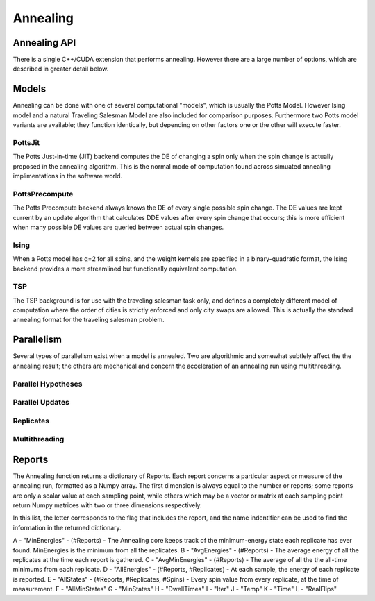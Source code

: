 =========
Annealing
=========

Annealing API
=============
There is a single C++/CUDA extension that performs annealing.  However there are a large number of options, which are described in greater detail below.

.. py:function:: PottsPlayground.Anneal(task, PwlTemp, IC=None, nOptions=1, nActions=1, model="PottsJit", device="CPU", IncludedReports"ABCDEFGHIJKLMNOPQRSTUVWXYZ", nReplicates=1, nWorkers=1, nReports=-1)
    

   Anneals a Potts model and returns a dictionary of results.

   :param task: A PottsPlayground task object containing a complete Potts Model description.
   :param PwlTemp: An array describing the annealing schedule, i.e. the annealing temperature as a piece-wise linear function of iterations.
   :type PwlTemp: 2-D numpy float.  See elsewhere for format.
   :param IC: optional Initial Condition for the annealing run.  Either a 1-D Numpy int array containing a single IC for all replicates, or a 2-D Numpy array of ints (#Replicates X #Spins) indicating a distinct initial condition for each replicate.
   :param nOptions: The number of parallel action hypotheses to consider in each update cycle.
   :type nOptions: int
   :param nActions: The number of parallel actions to actually take in each update cycle.
   :type nActions: int
   :param model: What model to anneal.  See "Models" section.
   :type model: str
   :param device: Which physical device to run the annealing on.  Either "CPU" or "GPU"
   :type device: str
   :param IncludedReports: Str containing letter flags for which types of information are returned by the function. See "Reports" section.
   :param nReplicates: Number of Potts Model instances to compute in parallel.
   :type nReplicates: int
   :param nWorkers: On a CPU, the number of CPU threads to use; on a GPU, the number of GPU threads that work together collectively on a single replicate.
   :type nWorkers: int
   :param nReports: How many times over the course of the annealing run annealing should be stopped and vitals checked and reported. If -1, Reports are taken at the points defined in PwlTemp.
   :type nReports: int
   :return: A collection of values, states, and more that describe the outcome of the annealing.
   :rtype: dict

Models
========
Annealing can be done with one of several computational "models", which is usually the Potts Model.  However Ising model and a 
natural Traveling Salesman Model are also included for comparison purposes.  Furthermore two Potts model variants are available;
they function identically, but depending on other factors one or the other will execute faster.

PottsJit
--------

The Potts Just-in-time (JIT) backend computes the DE of changing a spin only when the spin change is actually proposed in the annealing algorithm.
This is the normal mode of computation found across simuated annealing implimentations in the software world.

PottsPrecompute
---------------

The Potts Precompute backend always knows the DE of every single possible spin change.  The DE values are kept current by an update algorithm that 
calculates DDE values after every spin change that occurs; this is more efficient when many possible DE values are queried between actual spin changes.

Ising
-----
When a Potts model has q=2 for all spins, and the weight kernels are specified in a binary-quadratic format, the Ising backend provides a more streamlined but functionally equivalent computation.

TSP
---
The TSP background is for use with the traveling salesman task only, and defines a completely different model of computation where
the order of cities is strictly enforced and only city swaps are allowed.  This is actually the standard annealing format for the traveling salesman problem.

Parallelism
===========

Several types of parallelism exist when a model is annealed.  Two are algorithmic and somewhat subtlely affect the the annealing result; the others are mechanical and concern the acceleration of an annealing run using multithreading.

Parallel Hypotheses
-------------------

Parallel Updates
----------------

Replicates
----------

Multithreading
--------------

Reports
=======
The Annealing function returns a dictionary of Reports.  Each report concerns a particular aspect or measure of the annealing run, formatted as a Numpy array.  The first dimension is always equal to the number or reports; some reports are only a scalar value at each sampling point, while others which may be a vector or matrix at each sampling point return Numpy matrices with two or three dimensions respectively.

In this list, the letter corresponds to the flag that includes the report, and the name indentifier can be used to find the information in the returned dictionary.

A - "MinEnergies" - (#Reports) - The Annealing core keeps track of the minimum-energy state each replicate has ever found.  MinEnergies is the minimum from all the replicates.
B - "AvgEnergies" - (#Reports) - The average energy of all the replicates at the time each report is gathered.
C - "AvgMinEnergies" - (#Reports) - The average of all the the all-time minimums from each replicate.
D - "AllEnergies" - (#Reports, #Replicates) - At each sample, the energy of each replicate is reported.
E - "AllStates" - (#Reports, #Replicates, #Spins) - Every spin value from every replicate, at the time of measurement.
F - "AllMinStates"
G - "MinStates"
H - "DwellTimes"
I - "Iter"
J - "Temp"
K - "Time"
L - "RealFlips"